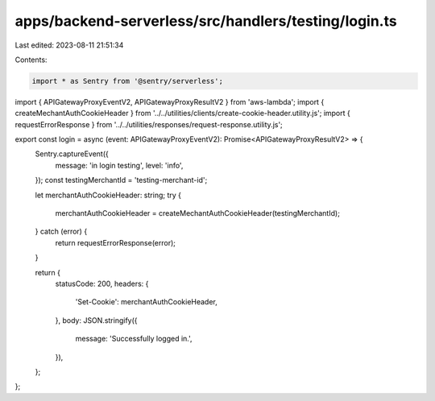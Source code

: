 apps/backend-serverless/src/handlers/testing/login.ts
=====================================================

Last edited: 2023-08-11 21:51:34

Contents:

.. code-block:: ts

    import * as Sentry from '@sentry/serverless';
import { APIGatewayProxyEventV2, APIGatewayProxyResultV2 } from 'aws-lambda';
import { createMechantAuthCookieHeader } from '../../utilities/clients/create-cookie-header.utility.js';
import { requestErrorResponse } from '../../utilities/responses/request-response.utility.js';

export const login = async (event: APIGatewayProxyEventV2): Promise<APIGatewayProxyResultV2> => {
    Sentry.captureEvent({
        message: 'in login testing',
        level: 'info',
    });
    const testingMerchantId = 'testing-merchant-id';

    let merchantAuthCookieHeader: string;
    try {
        merchantAuthCookieHeader = createMechantAuthCookieHeader(testingMerchantId);
    } catch (error) {
        return requestErrorResponse(error);
    }

    return {
        statusCode: 200,
        headers: {
            'Set-Cookie': merchantAuthCookieHeader,
        },
        body: JSON.stringify({
            message: 'Successfully logged in.',
        }),
    };
};


